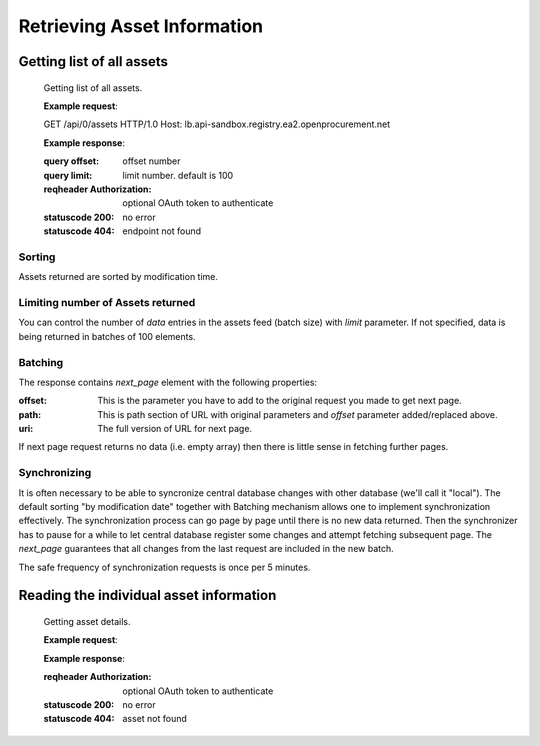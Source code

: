 .. Kicking page rebuild 2014-10-30 20:55:46
.. _assets:

Retrieving Asset Information
=============================

Getting list of all assets
--------------------------


   Getting list of all assets.

   **Example request**:

   .. sourcecode:: http

   GET /api/0/assets HTTP/1.0
   Host: lb.api-sandbox.registry.ea2.openprocurement.net

   **Example response**:


   :query offset: offset number
   :query limit: limit number. default is 100
   :reqheader Authorization: optional OAuth token to authenticate
   :statuscode 200: no error
   :statuscode 404: endpoint not found

Sorting
~~~~~~~
Assets returned are sorted by modification time.

Limiting number of Assets returned
~~~~~~~~~~~~~~~~~~~~~~~~~~~~~~~~~~

You can control the number of `data` entries in the assets feed (batch
size) with `limit` parameter. If not specified, data is being returned in
batches of 100 elements.

Batching
~~~~~~~~

The response contains `next_page` element with the following properties:

:offset:
    This is the parameter you have to add to the original request you made
    to get next page.

:path:
    This is path section of URL with original parameters and `offset`
    parameter added/replaced above.

:uri:
    The full version of URL for next page.

If next page request returns no data (i.e. empty array) then there is little
sense in fetching further pages.

Synchronizing
~~~~~~~~~~~~~

It is often necessary to be able to syncronize central database changes with
other database (we'll call it "local").  The default sorting "by
modification date" together with Batching mechanism allows one to implement
synchronization effectively.  The synchronization process can go page by
page until there is no new data returned.  Then the synchronizer has to
pause for a while to let central database register some changes and attempt
fetching subsequent page.  The `next_page` guarantees that all changes
from the last request are included in the new batch.

The safe frequency of synchronization requests is once per 5 minutes.
 
Reading the individual asset information
-----------------------------------------

   Getting asset details.

   **Example request**:

   **Example response**:

   :reqheader Authorization: optional OAuth token to authenticate
   :statuscode 200: no error
   :statuscode 404: asset not found